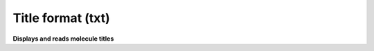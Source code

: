 .. _Title_format:

Title format (txt)
==================

**Displays and reads molecule titles**

